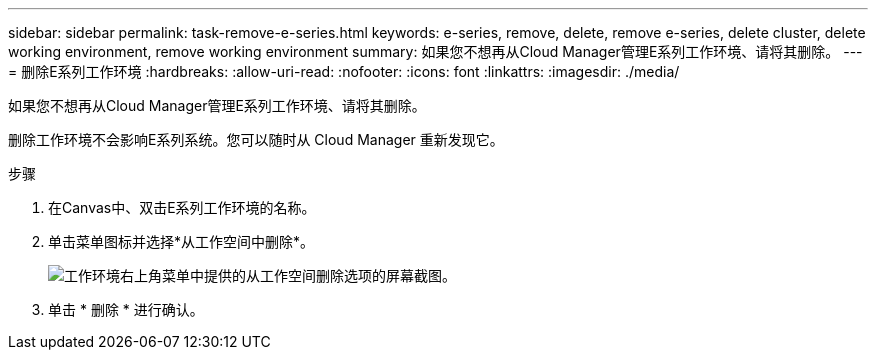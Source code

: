 ---
sidebar: sidebar 
permalink: task-remove-e-series.html 
keywords: e-series, remove, delete, remove e-series, delete cluster, delete working environment, remove working environment 
summary: 如果您不想再从Cloud Manager管理E系列工作环境、请将其删除。 
---
= 删除E系列工作环境
:hardbreaks:
:allow-uri-read: 
:nofooter: 
:icons: font
:linkattrs: 
:imagesdir: ./media/


[role="lead"]
如果您不想再从Cloud Manager管理E系列工作环境、请将其删除。

删除工作环境不会影响E系列系统。您可以随时从 Cloud Manager 重新发现它。

.步骤
. 在Canvas中、双击E系列工作环境的名称。
. 单击菜单图标并选择*从工作空间中删除*。
+
image:screenshot-remove.png["工作环境右上角菜单中提供的从工作空间删除选项的屏幕截图。"]

. 单击 * 删除 * 进行确认。

